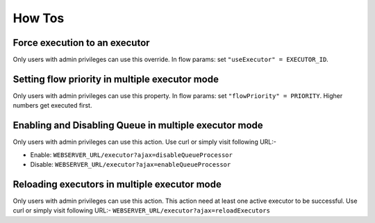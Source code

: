 .. _how-to:

How Tos
=======

Force execution to an executor
------------------------------

Only users with admin privileges can use this override. In flow params:
set ``"useExecutor" = EXECUTOR_ID``.

Setting flow priority in multiple executor mode
-----------------------------------------------

Only users with admin privileges can use this property. In flow params:
set ``"flowPriority" = PRIORITY``. Higher numbers get executed first.

Enabling and Disabling Queue in multiple executor mode
------------------------------------------------------

Only users with admin privileges can use this action. Use curl or simply
visit following URL:-

-  Enable: ``WEBSERVER_URL/executor?ajax=disableQueueProcessor``
-  Disable: ``WEBSERVER_URL/executor?ajax=enableQueueProcessor``

Reloading executors in multiple executor mode
---------------------------------------------

Only users with admin privileges can use this action. This action need
at least one active executor to be successful. Use curl or simply visit
following URL:- ``WEBSERVER_URL/executor?ajax=reloadExecutors``